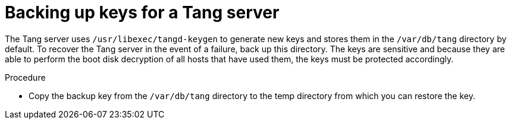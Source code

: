 // Module included in the following assemblies:
//
// security/nbde-implementation-guide.adoc

:_mod-docs-content-type: PROCEDURE
[id="nbde-backing-up-server-keys_{context}"]
= Backing up keys for a Tang server

The Tang server uses `/usr/libexec/tangd-keygen` to generate new keys and stores them in the `/var/db/tang` directory by default. To recover the Tang server in the event of a failure, back up this directory. The keys are sensitive and because they are able to perform the boot disk decryption of all hosts that have used them, the keys must be protected accordingly.

.Procedure

* Copy the backup key from the `/var/db/tang` directory to the temp directory from which you can restore the key.
